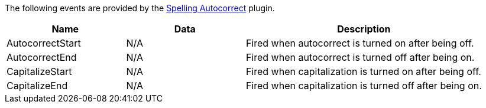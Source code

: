 The following events are provided by the xref:autocorrect.adoc[Spelling Autocorrect] plugin.

[cols="1,1,2",options="header"]
|===
|Name |Data |Description
|AutocorrectStart |N/A |Fired when autocorrect is turned on after being off.
|AutocorrectEnd |N/A |Fired when autocorrect is turned off after being on.
|CapitalizeStart |N/A |Fired when capitalization is turned on after being off.
|CapitalizeEnd |N/A |Fired when capitalization is turned off after being on.
|===
